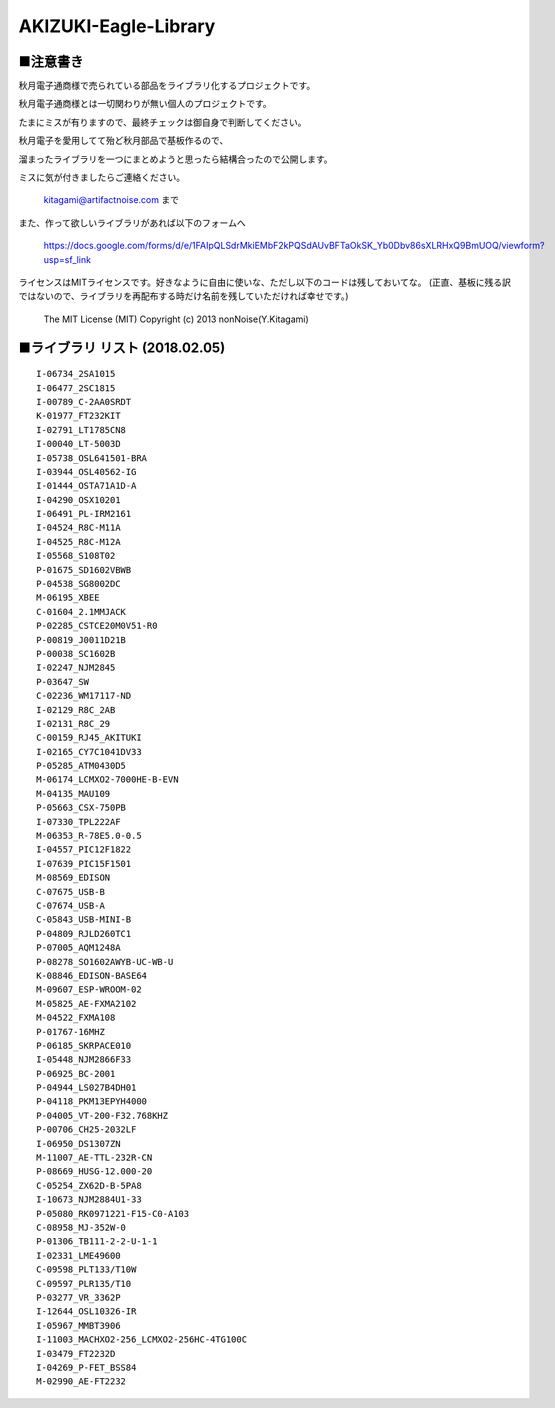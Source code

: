 ==========================================
AKIZUKI-Eagle-Library
==========================================

■注意書き
-----------------------------------------

秋月電子通商様で売られている部品をライブラリ化するプロジェクトです。

秋月電子通商様とは一切関わりが無い個人のプロジェクトです。

たまにミスが有りますので、最終チェックは御自身で判断してください。

秋月電子を愛用してて殆ど秋月部品で基板作るので、

溜まったライブラリを一つにまとめようと思ったら結構合ったので公開します。

ミスに気が付きましたらご連絡ください。

    kitagami@artifactnoise.com まで

また、作って欲しいライブラリがあれば以下のフォームへ

    https://docs.google.com/forms/d/e/1FAIpQLSdrMkiEMbF2kPQSdAUvBFTaOkSK_Yb0Dbv86sXLRHxQ9BmUOQ/viewform?usp=sf_link

ライセンスはMITライセンスです。好きなように自由に使いな、ただし以下のコードは残しておいてな。
(正直、基板に残る訳ではないので、ライブラリを再配布する時だけ名前を残していただければ幸せです。)

    The MIT License (MIT)
    Copyright (c) 2013 nonNoise(Y.Kitagami)


■ライブラリ リスト (2018.02.05)
-----------------------------------------

::

    I-06734_2SA1015
    I-06477_2SC1815
    I-00789_C-2AA0SRDT
    K-01977_FT232KIT
    I-02791_LT1785CN8
    I-00040_LT-5003D
    I-05738_OSL641501-BRA
    I-03944_OSL40562-IG
    I-01444_OSTA71A1D-A
    I-04290_OSX10201
    I-06491_PL-IRM2161
    I-04524_R8C-M11A
    I-04525_R8C-M12A
    I-05568_S108T02
    P-01675_SD1602VBWB
    P-04538_SG8002DC
    M-06195_XBEE
    C-01604_2.1MMJACK
    P-02285_CSTCE20M0V51-R0
    P-00819_J0011D21B
    P-00038_SC1602B
    I-02247_NJM2845
    P-03647_SW
    C-02236_WM17117-ND
    I-02129_R8C_2AB
    I-02131_R8C_29
    C-00159_RJ45_AKITUKI
    I-02165_CY7C1041DV33
    P-05285_ATM0430D5
    M-06174_LCMXO2-7000HE-B-EVN
    M-04135_MAU109
    P-05663_CSX-750PB
    I-07330_TPL222AF
    M-06353_R-78E5.0-0.5
    I-04557_PIC12F1822
    I-07639_PIC15F1501
    M-08569_EDISON
    C-07675_USB-B
    C-07674_USB-A
    C-05843_USB-MINI-B
    P-04809_RJLD260TC1
    P-07005_AQM1248A
    P-08278_SO1602AWYB-UC-WB-U
    K-08846_EDISON-BASE64
    M-09607_ESP-WROOM-02
    M-05825_AE-FXMA2102
    M-04522_FXMA108
    P-01767-16MHZ
    P-06185_SKRPACE010
    I-05448_NJM2866F33
    P-06925_BC-2001
    P-04944_LS027B4DH01
    P-04118_PKM13EPYH4000
    P-04005_VT-200-F32.768KHZ
    P-00706_CH25-2032LF
    I-06950_DS1307ZN
    M-11007_AE-TTL-232R-CN
    P-08669_HUSG-12.000-20
    C-05254_ZX62D-B-5PA8
    I-10673_NJM2884U1-33
    P-05080_RK0971221-F15-C0-A103
    C-08958_MJ-352W-0
    P-01306_TB111-2-2-U-1-1
    I-02331_LME49600
    C-09598_PLT133/T10W
    C-09597_PLR135/T10
    P-03277_VR_3362P
    I-12644_OSL10326-IR
    I-05967_MMBT3906
    I-11003_MACHXO2-256_LCMXO2-256HC-4TG100C
    I-03479_FT2232D
    I-04269_P-FET_BSS84
    M-02990_AE-FT2232